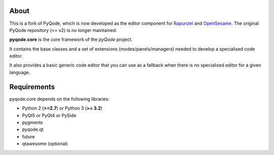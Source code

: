 .. image:: https://raw.githubusercontent.com/pyQode/pyQode/master/media/pyqode-banner.png

About
-----


This is a fork of PyQode, which is now developed as the editor component for Rapunzel_ and OpenSesame_. The original PyQode repository (<= v2) is no longer maintained.

**pyqode.core** is the core framework of the `pyQode` project.

It contains the base classes and a set of extensions (modes/panels/managers)
needed to develop a specialised code editor.

It also provides a basic generic code editor that you can use as a fallback
when there is no specialised editor for a given language.

.. _OpenSesame: https://osdoc.cogsci.nl/
.. _Rapunzel: https://rapunzel.cogsci.nl/


Requirements
------------

pyqode.core depends on the following libraries:

- Python 2 (**>=2.7**) or Python 3 (**>= 3.2**)
- PyQt5 or PyQt4 or PySide
- pygments
- pyqode.qt
- future
- qtawesome (optional)
